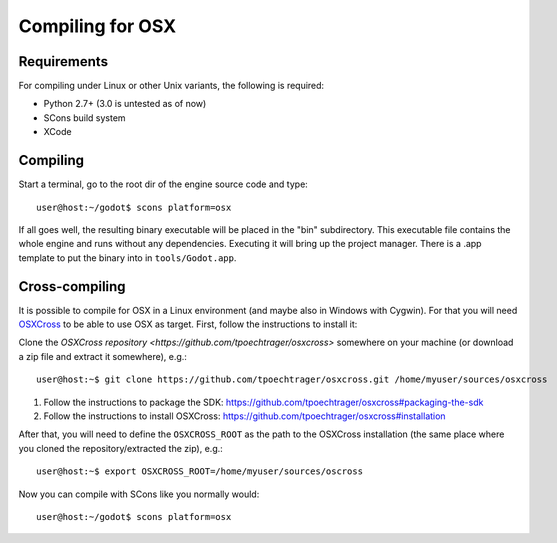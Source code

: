 .. _doc_compiling_for_osx:

Compiling for OSX
=================

.. highlight:: shell

Requirements
------------

For compiling under Linux or other Unix variants, the following is
required:

-  Python 2.7+ (3.0 is untested as of now)
-  SCons build system
-  XCode

Compiling
---------

Start a terminal, go to the root dir of the engine source code and type:

::

    user@host:~/godot$ scons platform=osx

If all goes well, the resulting binary executable will be placed in the
"bin" subdirectory. This executable file contains the whole engine and
runs without any dependencies. Executing it will bring up the project
manager. There is a .app template to put the binary into in
``tools/Godot.app``.

Cross-compiling
---------------

It is possible to compile for OSX in a Linux environment (and maybe
also in Windows with Cygwin). For that you will need
`OSXCross <https://github.com/tpoechtrager/osxcross>`__ to be able
to use OSX as target. First, follow the instructions to install it:

Clone the `OSXCross repository <https://github.com/tpoechtrager/osxcross>`
somewhere on your machine (or download a zip file and extract it somewhere),
e.g.:

::

    user@host:~$ git clone https://github.com/tpoechtrager/osxcross.git /home/myuser/sources/osxcross

1. Follow the instructions to package the SDK:
   https://github.com/tpoechtrager/osxcross#packaging-the-sdk
2. Follow the instructions to install OSXCross:
   https://github.com/tpoechtrager/osxcross#installation

After that, you will need to define the ``OSXCROSS_ROOT`` as the path to
the OSXCross installation (the same place where you cloned the
repository/extracted the zip), e.g.:

::

    user@host:~$ export OSXCROSS_ROOT=/home/myuser/sources/oscross

Now you can compile with SCons like you normally would:

::

    user@host:~/godot$ scons platform=osx
